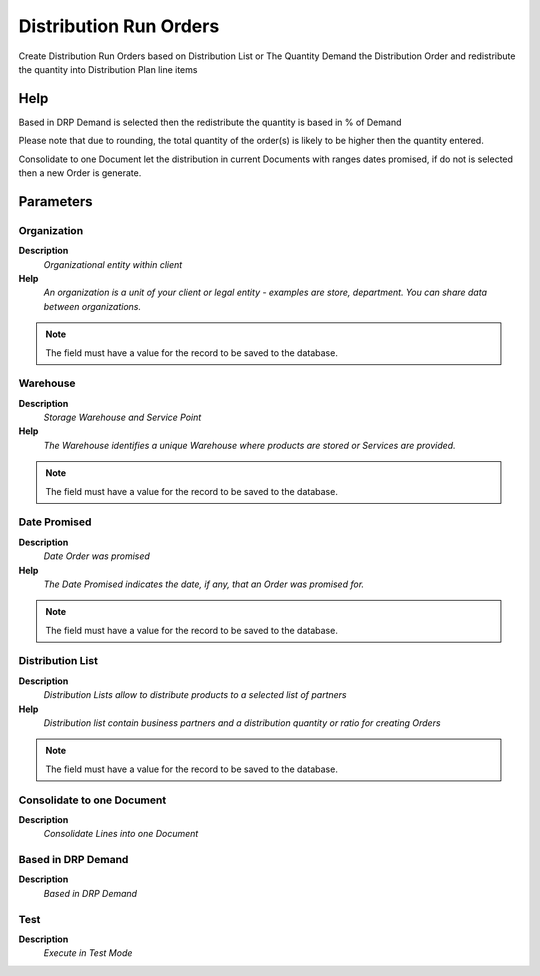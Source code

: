 
.. _functional-guide/process/m_distributionrunorders:

=======================
Distribution Run Orders
=======================

Create Distribution Run Orders based on Distribution List or The Quantity Demand the Distribution Order and redistribute the quantity into Distribution Plan line items

Help
====
Based in DRP Demand is selected then the  redistribute the quantity is based in % of Demand

Please note that due to rounding, the total quantity of the order(s) is likely to be higher then the quantity entered.

Consolidate to one Document let the distribution in current Documents with ranges dates promised, if do not is selected then a new Order is generate.

Parameters
==========

Organization
------------
\ **Description**\ 
 \ *Organizational entity within client*\ 
\ **Help**\ 
 \ *An organization is a unit of your client or legal entity - examples are store, department. You can share data between organizations.*\ 

.. note::
    The field must have a value for the record to be saved to the database.

Warehouse
---------
\ **Description**\ 
 \ *Storage Warehouse and Service Point*\ 
\ **Help**\ 
 \ *The Warehouse identifies a unique Warehouse where products are stored or Services are provided.*\ 

.. note::
    The field must have a value for the record to be saved to the database.

Date Promised
-------------
\ **Description**\ 
 \ *Date Order was promised*\ 
\ **Help**\ 
 \ *The Date Promised indicates the date, if any, that an Order was promised for.*\ 

.. note::
    The field must have a value for the record to be saved to the database.

Distribution List
-----------------
\ **Description**\ 
 \ *Distribution Lists allow to distribute products to a selected list of partners*\ 
\ **Help**\ 
 \ *Distribution list contain business partners and a distribution quantity or ratio for creating Orders*\ 

.. note::
    The field must have a value for the record to be saved to the database.

Consolidate to one Document
---------------------------
\ **Description**\ 
 \ *Consolidate Lines into one Document*\ 

Based in DRP Demand
-------------------
\ **Description**\ 
 \ *Based in DRP Demand*\ 

Test
----
\ **Description**\ 
 \ *Execute in Test Mode*\ 
